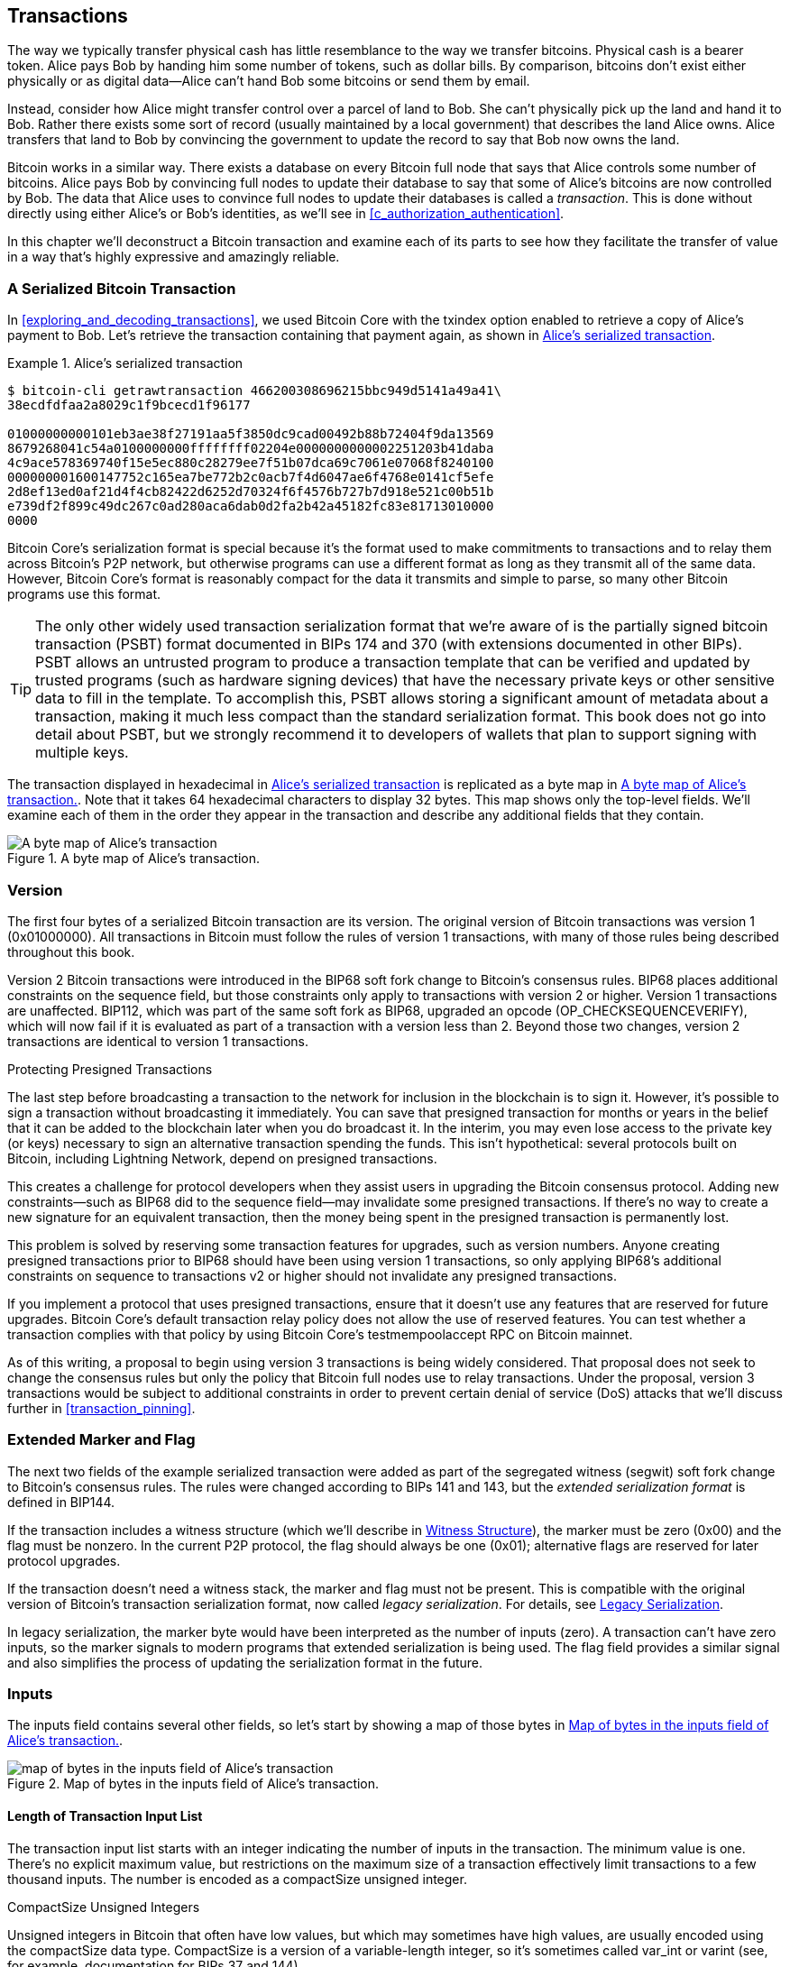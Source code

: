 [[c_transactions]]
== Transactions

The way we typically transfer physical cash has little resemblance to
the way we transfer bitcoins.  Physical cash is a bearer token.  Alice
pays Bob by handing him some number of tokens, such as dollar bills.
By comparison, bitcoins don't exist either physically or as digital
data--Alice can't hand Bob some bitcoins or send them by email.

Instead, consider how Alice might transfer control over a parcel of land
to Bob.  She can't physically pick up the land and hand it to Bob.
Rather there exists some sort of record (usually maintained by a local
government) that describes the land Alice owns.  Alice transfers that
land to Bob by convincing the government to update the record to say
that Bob now owns the land.

Bitcoin works in a similar way.  There exists a database on every
Bitcoin full node that says that Alice controls some number of
bitcoins. Alice pays Bob by convincing full nodes to update their
database to say that some of Alice's bitcoins are now controlled by Bob.
The data that Alice uses to convince full nodes to update their
databases is called a _transaction_.  This is done without directly
using either Alice's or Bob's identities, as we'll see in
<<c_authorization_authentication>>.

In this chapter we'll deconstruct a Bitcoin transaction and examine each
of its parts to see how they facilitate the transfer of value in a way
that's highly expressive and amazingly reliable.

[[tx_structure]]
=== A Serialized Bitcoin Transaction

In <<exploring_and_decoding_transactions>>, we ((("transactions", "serialized", id="transaction-serialize")))((("serialized transactions", id="serial-transactions")))((("Bitcoin Core", "serialized transactions", id="bitcoin-core-serial-transaction")))used Bitcoin Core with
the txindex option enabled to retrieve a copy of Alice's payment to Bob.
Let's retrieve the transaction containing that payment again, as shown in <<alice_tx_serialized_reprint>>.

[[alice_tx_serialized_reprint]]
.Alice's serialized transaction
====
----
$ bitcoin-cli getrawtransaction 466200308696215bbc949d5141a49a41\
38ecdfdfaa2a8029c1f9bcecd1f96177

01000000000101eb3ae38f27191aa5f3850dc9cad00492b88b72404f9da13569
8679268041c54a0100000000ffffffff02204e0000000000002251203b41daba
4c9ace578369740f15e5ec880c28279ee7f51b07dca69c7061e07068f8240100
000000001600147752c165ea7be772b2c0acb7f4d6047ae6f4768e0141cf5efe
2d8ef13ed0af21d4f4cb82422d6252d70324f6f4576b727b7d918e521c00b51b
e739df2f899c49dc267c0ad280aca6dab0d2fa2b42a45182fc83e81713010000
0000
----
====


Bitcoin Core's serialization format is special because it's the format
used to make commitments to transactions and to relay them across
Bitcoin's P2P network, but otherwise programs can use
a different format as long as they transmit all of the
same data.  However, Bitcoin Core's format is reasonably compact for the
data it transmits and simple to parse, so many other Bitcoin programs
use this format.

[TIP]
====
The only ((("partially signed bitcoin transaction (PSBT) format")))((("PSBT (partially signed bitcoin transaction) format")))other widely used transaction serialization format that
we're aware of is the partially signed bitcoin transaction (PSBT) format
documented in BIPs 174 and 370 (with extensions documented in other
BIPs).  PSBT allows an untrusted program to produce a transaction
template that can be verified and updated by trusted programs (such as
hardware signing devices) that have the necessary private keys or
other sensitive data to fill in the template.  To accomplish this, PSBT
allows storing a significant amount of metadata about a transaction,
making it much less compact than the standard serialization format.
This book does not go into detail about PSBT, but we strongly recommend
it to developers of wallets that plan to support signing
with multiple keys.
====

The transaction displayed in hexadecimal in <<alice_tx_serialized_reprint>> is
replicated as a byte map in <<alice_tx_byte_map>>.  Note that it takes
64 hexadecimal characters to display 32 bytes.  This map shows only the
top-level fields.  We'll examine each of them in the order they appear
in the transaction and describe any additional fields that they((("transactions", "serialized", startref="transaction-serialize")))((("serialized transactions", startref="serial-transactions")))((("Bitcoin Core", "serialized transactions", startref="bitcoin-core-serial-transaction"))) contain.

[[alice_tx_byte_map]]
.A byte map of Alice's transaction.
image::images/mbc3_0601.png["A byte map of Alice's transaction"]

[[version]]
=== Version

The first ((("transactions", "version of", id="transactions-version")))((("version (of transactions)", id="version-transactions")))four bytes of a serialized Bitcoin transaction are its
version.  The original version of Bitcoin transactions was version 1
(0x01000000).  All transactions in Bitcoin must follow
the rules of version 1 transactions, with many of those rules being
described throughout this book.

Version 2 Bitcoin transactions were introduced in the BIP68 soft fork
change to Bitcoin's consensus rules.  BIP68 places additional
constraints on the sequence field, but those constraints only apply to
transactions with version 2 or higher.  Version 1 transactions are
unaffected.  BIP112, which was part of the same soft fork as BIP68,
upgraded an opcode (++OP_CHECKSEQUENCEVERIFY++), which will now fail if it is
evaluated as part of a transaction with a version less than 2.  Beyond
those two changes, version 2 transactions are identical to version 1
transactions.

[role="less_space pagebreak-before"]
.Protecting Presigned Transactions
****
The last step ((("transactions", "presigned", id="transaction-presign")))((("presigned transactions", id="presign-transaction")))before broadcasting a transaction to the network for
inclusion in the blockchain is to sign it.  However, it's possible to
sign a transaction without broadcasting it immediately.  You can save
that presigned transaction for months or years in the belief that it
can be added to the blockchain later when you do broadcast it.  In the
interim, you may even lose access to the private key (or keys) necessary
to sign an alternative transaction spending the funds.  This isn't
hypothetical: several protocols built on Bitcoin, including Lightning
Network, depend on presigned [.keep-together]#transactions.#

This creates a challenge for protocol developers when they assist users
in upgrading the Bitcoin consensus protocol.  Adding new
constraints--such as BIP68 did to the sequence field--may invalidate
some presigned transactions.  If there's no way to create a new
signature for an equivalent transaction, then the money being spent in
the presigned transaction is permanently lost.

This problem is solved by reserving some transaction features for
upgrades, such as version numbers.  Anyone creating presigned
transactions prior to BIP68 should have been using version 1
transactions, so only applying BIP68's additional constraints on
sequence to transactions v2 or higher should not invalidate any
presigned [.keep-together]#transactions.#

If you implement a protocol that uses presigned transactions, ensure
that it doesn't use any features that are reserved for future upgrades.
Bitcoin Core's default transaction relay policy does not allow the use
of reserved features.  You can test whether a transaction complies with
that policy by using Bitcoin Core's +testmempoolaccept+ RPC on Bitcoin
mainnet.
****

As of this writing, a proposal to begin using version 3 transactions is
being widely considered.  That proposal does not seek to change the
consensus rules but only the policy that Bitcoin full nodes use to relay
transactions.  Under the proposal, version 3 transactions would be
subject to additional constraints in order to prevent certain denial of
service (DoS) attacks that we'll discuss((("transactions", "version of", startref="transactions-version")))((("version (of transactions)", startref="version-transactions"))) further in <<transaction_pinning>>.

=== Extended Marker and Flag

The next two fields((("transactions", "extended serialization format")))((("extended serialization format")))((("BIP144 extended serialization format"))) of the example serialized transaction were added as
part of the segregated witness (segwit) soft fork change to Bitcoin's
consensus rules.  The rules were changed according to BIPs 141 and 143,
but the _extended serialization format_ is defined in BIP144.

[role="less_space pagebreak-before"]
If the transaction includes a witness structure (which we'll describe in
<<witness_structure>>), the marker must be zero (0x00) and the flag must be
nonzero.  In the current P2P protocol, the flag should always be one
(0x01); alternative flags are reserved for later protocol upgrades.

If the transaction doesn't need a witness stack, the marker and flag must not
be present.  This is compatible with the original version of Bitcoin's
transaction serialization format, now called _legacy serialization_.
For details, see <<legacy_serialization>>.

In ((("transactions", "legacy serialization")))((("legacy serialization")))legacy serialization, the marker byte would have been interpreted as
the number of inputs (zero).  A transaction can't have zero inputs, so
the marker signals to modern programs that extended serialization is
being used.  The flag field provides a similar signal and also
simplifies the process of updating the serialization format in the
future.

[[inputs]]
=== Inputs

The((("transactions", "inputs", id="transaction-input")))((("inputs", id="input-transaction"))) inputs field contains several other fields, so let's start by showing a
map of those bytes in <<alice_tx_input_map>>.

[[alice_tx_input_map]]
.Map of bytes in the inputs field of Alice's transaction.
image::images/mbc3_0602.png["map of bytes in the inputs field of Alice's transaction"]

==== Length of Transaction Input List

The ((("transactions", "inputs", "length of list", id="transaction-input-length")))((("inputs", "length of list", id="input-transaction-length")))transaction input list starts with an integer indicating the number of inputs
in the transaction.  The minimum value is one.  There's no explicit
maximum value, but restrictions on the maximum size of a transaction
effectively limit transactions to a few thousand inputs.  The number is
encoded as a compactSize unsigned integer.

[role="less_space pagebreak-before"]
.CompactSize Unsigned Integers
****
Unsigned integers((("compactSize  unsigned integers", id="compactsize")))((("unsigned integers", id="unsigned"))) in Bitcoin that often have low values, but which may
sometimes have high values, are usually encoded using the compactSize
data type.  CompactSize is a version of a variable-length integer, so
it's sometimes called var_int or varint (see, for example, documentation
for BIPs 37 and 144).


[WARNING]
====
Several varieties of variable length integers are used
in different programs, including in different Bitcoin programs.  For
example, Bitcoin Core serializes its UTXO database using a data type it
calls +VarInts+, which is different from compactSize.  Additionally, the
nBits field in a Bitcoin block header is encoded using a custom data
type known as +Compact+, which is unrelated to compactSize.  When
talking about the variable length integers used in Bitcoin transaction
serialization and other parts of the Bitcoin P2P protocol, we will
always use the full name compactSize.
====

For numbers from 0 to 252, compactSize unsigned integers are identical
to the C-language data type +uint8_t+, which is probably the native
encoding familiar to any programmer.  For other numbers up to
0xffffffffffffffff, a byte is prefixed to the number to indicate its
length—but otherwise the numbers look like regular C-language encoded
unsigned integers:

++++
<table>
<thead>
<tr>
<th>Value</th>
<th>Bytes used</th>
<th>Format</th>
</tr>
</thead>
<tbody>
<tr>
<td><p>≥ <code>0</code> &amp;&amp; ≤ <code>252</code> (<code>0xfc</code>)</p></td>
<td><p><code>1</code></p></td>
<td><p><code>uint8_t</code></p></td>
</tr>
<tr>
<td><p>≥ <code>253</code> &amp;&amp; ≤ <code>0xffff</code></p></td>
<td><p>3</p></td>
<td><p><code>0xfd</code> followed by the number as <code>uint16_t</code></p></td>
</tr>
<tr>
<td><p>≥ <code>0x10000</code> &amp;&amp; ≤ <code>0xffffffff</code></p></td>
<td><p><code>5</code></p></td>
<td><p><code>0xfe</code> followed by the number as <code>uint32_t</code></p></td>
</tr>
<tr>
<td><p>≥ <code>0x100000000</code> &amp;&amp; ≤ <code>0xffffffffffffffff</code></p></td>
<td><p><code>9</code></p></td>
<td><p><code>0xff</code> followed by the number as <code>uint64_t</code></p></td>
</tr>
</tbody>
</table>
++++
****

Each input in a transaction must contain three fields: an _outpoint_ field, a length-prefixed _input script_ field, and a _sequence_

We'll look at each of those fields in the following sections.  Some
inputs also include a witness stack, but this is serialized at the end of a
transaction so we'll ((("transactions", "inputs", "length of list", startref="transaction-input-length")))((("inputs", "length of list", startref="input-transaction-length")))examine it later.


[[outpoints]]
==== Outpoint

A Bitcoin ((("transactions", "inputs", "outpoint field", id="transaction-input-outpoint")))((("inputs", "outpoint field", id="input-transaction-outpoint")))((("outpoint field (transaction inputs)", id="outpoint")))transaction is a request for full nodes to update their
database of coin ownership information.  For Alice to transfer control
of some of her bitcoins to Bob, she first needs to tell full nodes how
to find the previous transfer where she received those bitcoins.  Since
control over bitcoins is assigned in transaction outputs, Alice _points_
to the previous _output_ using an _outpoint_ field.  Each input must
contain a single outpoint.

The outpoint contains a 32-byte txid for the
transaction where Alice received the bitcoins she now wants to spend.
This txid is in Bitcoin's internal byte order for hashes; see
<<internal_and_display_order>>.

Because transactions may contain multiple outputs, Alice also needs to
identify which particular output from that transaction to use, ((("output indexes")))called
its _output index_.  Output indexes are 4-byte unsigned
integers starting from zero.

When a full node encounters an outpoint, it uses that information to try
to find the referenced output.  Full nodes are only required to look at earlier
transactions in the blockchain.  For example, Alice's transaction is
included in block 774,958.  A full node verifying her transaction
only looks for the previous output referenced by her outpoint in that
block and previous blocks, not any later blocks.  Within block 774,958,
they will only look at transactions placed in the block prior to Alice's
transaction, as determined by the order of leaves in the block's merkle
tree (see <<merkle_trees>>).

Upon finding the previous output, the full node obtains several critical
pieces of information from it:

- The amount of bitcoins assigned to that previous output.  All of those
  bitcoins will be transferred in this transaction.  In the example
  transaction, the value of the previous output was 100,000 satoshis.

- The authorization conditions for that previous output.  These are the
  conditions that must be fulfilled in order to spend the bitcoins
  assigned to that previous output.

- For confirmed transactions, the height of the block that confirmed it
  and the median time past (MTP) for that block.  This is required for
  relative timelocks (described in <<relative_timelocks>>) and outputs
  of coinbase transactions (described in <<coinbase_transactions>>).

- Proof that the previous output exists in the blockchain (or as a known
  unconfirmed transaction) and that no other transaction has spent it.
  One of Bitcoin's consensus rules forbids any output from being spent
  more than once within a valid blockchain.  This is the((("double spending")))((("conflicting transactions"))) rule against
  _double spending_: Alice can't use the same previous output to pay
  both Bob and Carol in separate transactions.  Two transactions that each try to spend the
  same previous output are called _conflicting transactions_ because
  only one of them can be included in a valid blockchain.

Different approaches to tracking previous outputs have been tried by
different full node implementations at various times.  Bitcoin Core
currently uses the solution believed to be most effective at retaining
all necessary information while minimizing disk space: it keeps a
database that stores every UTXO and
essential metadata about it (like its confirmation block height).  Each
time a new block of transactions arrives, all of the outputs they spend
are removed from the UTXO database and all of the outputs they create
are added to the((("transactions", "inputs", "outpoint field", startref="transaction-input-outpoint")))((("inputs", "outpoint field", startref="input-transaction-outpoint")))((("outpoint field (transaction inputs)", startref="outpoint"))) database.

[[internal_and_display_order]]
.Internal and Display Byte Orders
****
Bitcoin uses ((("hash functions", "digests")))((("digests")))((("internal byte order")))((("display byte order")))the output of hash functions, called _digests_, in various
ways.  Digests provide unique identifiers for blocks and transactions;
they're used in commitments for addresses, blocks, transactions,
signatures, and more; and digests are iterated upon in Bitcoin's
proof-of-work function. In some cases, hash digests are displayed to
users in one byte order but are used internally in a different byte
order, creating confusion.  For example, consider the previous output
txid from the outpoint in our example transaction:

----
eb3ae38f27191aa5f3850dc9cad00492b88b72404f9da135698679268041c54a
----

If we try using that txid to retrieve that transaction using
Bitcoin Core, we get an error and must reverse its byte order:

----
$ bitcoin-cli getrawtransaction \
  eb3ae38f27191aa5f3850dc9cad00492b88b72404f9da135698679268041c54a
error code: -5
error message:
No such mempool or blockchain transaction. 
Use gettransaction for wallet transactions.

$ echo eb3ae38f27191aa5f3850dc9cad00492b88b72404f9da135698679268041c54a \
  | fold -w2 | tac | tr -d "\n"
4ac541802679866935a19d4f40728bb89204d0cac90d85f3a51a19278fe33aeb

$ bitcoin-cli getrawtransaction \
  4ac541802679866935a19d4f40728bb89204d0cac90d85f3a51a19278fe33aeb
02000000000101c25ae90c9f3d40cc1fc509ecfd54b06e35450702...
----

This odd behavior is probably an unintentional consequence of a
https://oreil.ly/01JH2[design
decision in early Bitcoin software].  As a practical matter, it means
developers of Bitcoin software need to remember to reverse the order of
bytes in transaction and block identifiers they show to users.

In this book, we use the term _internal byte order_ for the data that
appears within transactions and blocks.  We use _display byte order_ for
the form displayed to users.  Another set of common terms is
_little-endian byte order_ for the internal version and _big-endian byte
order_ for the display version.
****

==== Input Script

The ((("transactions", "inputs", "input script")))((("inputs", "input script")))((("input scripts")))input script field is a remnant of the legacy transaction format.  Our
example transaction input spends a native segwit output that doesn't
require any data in the input script, so the length prefix for the
input script is set to zero (0x00).

For an example of a length-prefixed input script that spends a legacy
output, we use one from an arbitrary transaction in the most recent
block as of this writing:

----
6b483045022100a6cc4e8cd0847951a71fad3bc9b14f24d44ba59d19094e0a8c
fa2580bb664b020220366060ea8203d766722ed0a02d1599b99d3c95b97dab8e
41d3e4d3fe33a5706201210369e03e2c91f0badec46c9c903d9e9edae67c167b
9ef9b550356ee791c9a40896
----

The length prefix is a compactSize unsigned integer indicating the
length of the serialized input script field.  In this case, it's a single
byte (0x6b) indicating the input script is 107 bytes.  We'll cover parsing
and using scripts in detail in <<c_authorization_authentication>>.

[[sequence]]
==== Sequence

The ((("transactions", "inputs", "sequence field", id="transaction-input-sequence")))((("inputs", "sequence field", id="input-transaction-sequence")))((("sequence field (transaction inputs)", id="sequence-field")))final four bytes of an input are its _sequence_ number.
The use and meaning of this field has changed over time.

[[original_tx_replacement]]
===== Original sequence-based transaction replacement

The ((("sequence-based transaction replacement", id="sequence-replace")))sequence field was originally intended to allow creation of
multiple versions of the same transaction, with later versions replacing
earlier versions as candidates for confirmation.  The sequence number
tracked the version of the transaction.

For example, imagine Alice and Bob want to bet on a game of cards.  They
start by each signing a transaction that deposits some money into an
output with a script that requires signatures from both of them to ((("multisignature scripts")))((("setup transactions")))spend, a
_multisignature_ script (_multisig_ for short).  This is called the
_setup transaction_.  They then create a transaction that spends that
output:

- The first version of the transaction, with nSequence 0 (0x00000000),
  pays Alice and Bob back the money they initially deposited.  This is
  called a _refund transaction_.  Neither of them broadcasts the refund
  transaction at this time.  They only need it if there's a problem.

- Alice wins the first round of the card game, so the second version of
  the transaction, with sequence 1, increases the amount of money paid
  to Alice and decreases Bob's share.  They both sign the updated
  transaction.  Again, they don't need to broadcast this version of the
  transaction unless there's a problem.

- Bob wins the second round, so the sequence is incremented to 2,
  Alice's share is decreased, and Bob's share is increased.  They again
  sign but don't broadcast.

- After many more rounds where the sequence is incremented, the
  funds redistributed, and the resulting transaction is signed but not
  broadcast, they decide to finalize the transaction.  Creating a
  transaction with the final balance of funds, they set sequence to its
  maximum value (0xffffffff), finalizing the transaction.  They broadcast
  this version of the transaction, it's relayed across the network, and
  eventually confirmed by miners.

We can see the replacement rules for sequence at work if we consider
alternative scenarios:

- Imagine that Alice broadcasts the final transaction, with a sequence of
  0xffffffff, and then Bob broadcasts one of the earlier transactions
  where his balance was higher.  Because Bob's version of the
  transaction has a lower sequence number, full nodes using the original
  Bitcoin code won't relay it to miners, and miners who also used the
  original code won't mine it.

- In another scenario, imagine that Bob broadcasts an earlier version of
  the transaction a few seconds before Alice broadcasts the final
  version.  Nodes will relay Bob's version and miners will attempt to
  mine it, but when Alice's version with its higher sequence number
  arrives, nodes will also relay it and miners using the original
  Bitcoin code will try to mine it instead of Bob's version.  Unless Bob
  got lucky and a block was discovered before Alice's version arrived,
  it's Alice's version of the transaction that will get confirmed.

This type of protocol is what we now ((("payment channels")))call a _payment channel_.
Bitcoin's creator, in an email attributed to him, called((("high-frequency transactions"))) these
_high-frequency transactions_ and described a number of features added to
the protocol to support them.  We'll learn about several of those other
features later and also discover how modern versions of payment channels
are increasingly being used in Bitcoin today.

There were a few problems with purely sequence-based payment channels.
The first was that the rules for replacing a lower-sequence transaction
with a higher-sequence transaction were only a matter of software
policy.  There was no direct incentive for miners to prefer one version
of the transaction over any other.  The second problem was that the
first person to send their transaction might get lucky and have it
confirmed even if it wasn't the highest-sequence transaction.  A
security protocol that fails a few percent of the time due to bad luck
isn't a very effective protocol.

The third problem was that it was possible to replace one version of a
transaction with a different version an unlimited number of
times.  Each replacement would consume the bandwidth of all the relaying full nodes
on the network.  For example, as of this writing, there are about 50,000
relaying full nodes; an attacker creating 1,000 replacement transactions
per minute at 200 bytes each would use about 20 KB of their
personal bandwidth but about 10 GB of full node network bandwidth
every minute.  Except for the cost of their 20 KB/minute bandwidth and
the occasional fee when a transaction got confirmed, the attacker wouldn't
need to pay any costs for the enormous burden they placed on full node
operators.

To eliminate the risk of this attack, the original type of
sequence-based transaction replacement was disabled in an early version
of the Bitcoin software.  For several years, Bitcoin full nodes would
not allow an unconfirmed transaction containing a particular input (as
indicated by its outpoint) to be replaced by a different transaction
containing the same input.  However, that situation didn't ((("sequence-based transaction replacement", startref="sequence-replace")))last forever.

[[sequence-bip125]]
===== Opt-in transaction replacement signaling

After the((("opt-in transaction replacement")))((("replace by fee (RBF)")))((("transaction fees", "opt-in transaction replacement"))) original sequence-based transaction replacement was disabled
due to the potential for abuse, a solution was proposed: programming
Bitcoin Core and other relaying full node software to allow a
transaction that paid a higher transaction fee rate to replace a
conflicting transaction that paid a lower fee rate.  This is called
_replace by fee_, or _RBF_ for short.  Some users and businesses
objected to adding support for transaction replacement back into Bitcoin
Core, so a compromise was reached that once again used the sequence
field in support of replacement.

As documented in BIP125, an unconfirmed transaction with any input that
has a sequence set to a value below 0xfffffffe (i.e., at least 2 below
the maximum value) signals to the network that its signer wants it to be
replaceable by a conflicting transaction paying a higher fee rate.
Bitcoin Core allowed those unconfirmed transactions to be replaced and
continued to disallow other transactions from being replaced.  This
allowed users and businesses that objected to replacement to simply
ignore unconfirmed transactions containing the BIP125 signal until they
became confirmed.

There's more to modern transaction replacement policies than fee rates
and sequence signals, which we'll see in <<rbf>>.

[[relative_timelocks]]
===== Sequence as a consensus-enforced relative timelock

In <<version>>, we learned ((("relative timelocks", id="relative-timelock")))that the BIP68 soft fork added
a new constraint to transactions with version numbers 2 or higher.  That
constraint applies to the sequence field.

Transaction inputs with sequence values less than 2^31^ are
interpreted as having a relative timelock. Such a transaction may only
be included in the blockchain once the previous output (referenced by the
outpoint) has aged by the relative timelock amount. For example, a
transaction with one input with a relative timelock of 30 blocks can
only be confirmed in a block with at least 29 blocks between it and the
block containing the output being spent on the same blockchain.
Since sequence is a per-input field, a transaction may contain any
number of timelocked inputs, all of which must have sufficiently aged
for the transaction to be valid. A disable flag allows a transaction to
include both inputs with a relative timelock (sequence < 2^31^) and
inputs without a relative timelock (sequence ≥ 2^31^).

The sequence value is specified in either blocks or seconds.
A type-flag
is used to differentiate between values counting blocks and values
counting time in seconds. The type-flag is set in the 23rd
least-significant bit (i.e., value 1<<22). If the type-flag is set, then
the sequence value is interpreted as a multiple of 512 seconds. If
the type-flag is not set, the sequence value is interpreted as a
number of blocks.


When interpreting sequence as a relative timelock, only the 16 least
significant bits are considered. Once the flags (bits 32 and 23) are
evaluated, the sequence value is usually "masked" with a 16-bit mask
(e.g., +sequence+ & 0x0000FFFF).  The multiple of 512 seconds is
roughly equal to the average amount of time between blocks, so the
maximum relative timelock in both blocks and seconds from 16 bits
(2^16^) is a bit more than one year.

<<bip_68_def_of_nseq>> shows the binary layout of the sequence value,
as defined by BIP68.

[[bip_68_def_of_nseq]]
.BIP68 definition of sequence encoding (Source: BIP68).
image::images/mbc3_0603.png["BIP68 definition of sequence encoding"]

Note that any transaction that sets a relative timelock using sequence
also sends the signal for opt-in replace by fee ((("transactions", "inputs", startref="transaction-input")))((("inputs", startref="input-transaction")))((("transactions", "inputs", "sequence field", startref="transaction-input-sequence")))((("inputs", "sequence field", startref="input-transaction-sequence")))((("sequence field (transaction inputs)", startref="sequence-field")))as described in
<<sequence-bip125>>.

=== Outputs

The ((("transactions", "outputs", id="transaction-output")))((("outputs", id="output-transaction")))outputs field of a transaction contains several fields related to
specific outputs.  Just as we did with the inputs field, we'll start by
looking at the specific bytes of the outputs field from the example
transaction where Alice pays Bob, displayed as
a map of those bytes in <<output-byte-map>>.

[[output-byte-map]]
.A byte map of the outputs field from Alice's transaction.
image::images/mbc3_0604.png["A byte map of the outputs field from Alice's transaction"]

==== Outputs Count

Identical((("transactions", "outputs", "count")))((("outputs", "count"))) to the start of the inputs section of a transaction, the outputs
field begins with a count indicating the number of outputs in this
transaction.  It's a compactSize integer and must be greater than zero.

The example transaction has two outputs.

==== Amount

The first((("transactions", "outputs", "amount field", id="transaction-output-amount")))((("outputs", "amount field", id="output-transaction-amount")))((("amount field (transaction outputs)", id="amount-field"))) field of a specific output is its _amount_, also called
"value" in Bitcoin Core.  This is an 8-byte signed integer indicating
the number of satoshis to transfer.  A satoshi is the smallest unit of
bitcoin that can be represented in an onchain Bitcoin transaction.
There are 100 million satoshis in a bitcoin.

Bitcoin's consensus rules allow an output to have a value as small as
zero and as large as 21 million bitcoins (2.1 quadrillion satoshis).

//TODO:describe early integer overflow problem

[[uneconomical_outputs]]
===== Uneconomical outputs and disallowed dust

Despite not ((("uneconomical outputs", id="uneconomical")))((("dust policies", id="dust")))having any value, a zero-value output can be spent under
the same rules as any other output.  However, spending an output (using
it as the input in a transaction) increases the size of a transaction,
which increases the amount of fee that needs to be paid.  If the value
of the output is less than the cost of the additional fee, then it doesn't
make economic sense to spend the output.  Such outputs are known as
_uneconomical outputs_.

A zero-value output is always an uneconomical output; it wouldn't
contribute any value to a transaction spending it even if the
transaction's fee rate was zero.  However, many other outputs with low
values can be uneconomical as well, even unintentionally.  For example,
at a typical fee rate on the network today, an output might add more
value to a transaction than it costs to spend--but tomorrow, fee rates
might rise and make the output uneconomical.

The need for full nodes to keep track of all UTXOs, as described in <<outpoints>>, means that every UTXO makes it
slightly harder to run a full node.  For UTXOs containing significant
value, there's an incentive to eventually spend them, so they aren't a
problem.  But there's no incentive for the person controlling an
uneconomical UTXO to ever spend it, potentially making it a perpetual
burden on operators of full nodes.  Because Bitcoin's decentralization
depends on many people being willing to run full nodes, several full
node implementations such as Bitcoin Core discourage the creation of
uneconomical outputs using policies that affect the relay and mining of
unconfirmed transactions.

The policies against relaying or mining transactions creating new
uneconomical outputs are called _dust_ policies, based on a metaphorical
comparison between outputs with very small values and particles with
very small size.  Bitcoin Core's dust policy is complicated and contains
several arbitrary numbers, so many programs we're aware of simply
assume outputs with less than 546 satoshis are dust and will not be
relayed or mined by default.  There are occasionally proposals to lower
dust limits, and counterproposals to raise them, so we encourage
developers using presigned transactions or multiparty protocols to
check whether the policy has changed since publication of this book.

[TIP]
====
Since Bitcoin's inception, every full node has needed to keep a copy of
every UTXO, but that might not always be
the case.  Several developers have been working on((("Utreexo"))) Utreexo, a project
that allows full nodes to store a commitment to the set of UTXOs rather
than the data itself.  A minimal commitment might be only a kilobyte or
two in size--compare that to the over five gigabytes Bitcoin Core stores
as of this writing.

However, Utreexo will still require some nodes to store all UTXO data,
especially nodes serving miners and other operations that need to
quickly validate new blocks.  That means uneconomical outputs can still
be a problem for full nodes even in a possible future where most nodes
use Utreexo.
====

Bitcoin Core's policy rules about dust do have one exception: output
scripts starting with +OP_RETURN+, called _data carrier outputs_,
can have a value of zero.  The +OP_RETURN+ opcode causes the script to
immediately fail no matter what comes after it, so these outputs can
never be spent.  That means full nodes don't need to keep track of them,
a feature Bitcoin Core takes advantage of to allow users to store small
amounts of arbitrary data in the blockchain without increasing the size
of its UTXO database.  Since the outputs are unspendable, they aren't
uneconomical--any satoshis assigned to them become
permanently unspendable--so allowing the amount to be zero ensures
satoshis aren't being ((("transactions", "outputs", "amount field", startref="transaction-output-amount")))((("outputs", "amount field", startref="output-transaction-amount")))((("amount field (transaction outputs)", startref="amount-field")))((("uneconomical outputs", startref="uneconomical")))((("dust policies", startref="dust")))destroyed.

==== Output Scripts

The ((("transactions", "outputs", "output scripts", id="transaction-output-script")))((("outputs", "output scripts", id="output-transaction-script")))((("output scripts", id="output-script2")))output amount is followed by a compactSize integer indicating the
length of the _output script_, the script that contains the
conditions that will need to be fulfilled in order to spend the
bitcoins.  According to Bitcoin's
consensus rules, the minimum size of an output script is zero.

The consensus maximum allowed size of an output script varies depending on
when it's being checked.  There's no explicit limit on the size of an
output script in the output of a transaction, but a later transaction can
only spend a previous output with a script of 10,000 bytes or
smaller.  Implicitly, an output script can be almost as large as the
transaction containing it, and a transaction can be almost as large as
the block containing it.

[[anyone-can-spend]]
[TIP]
====
An output script with zero length can be spent by an input script containing
++OP_TRUE++.  Anyone can create that input script, which means anyone
can spend an empty output script.  There are an essentially unlimited
number of scripts that anyone can spend, and they are known to Bitcoin
protocol developers as _anyone can spends_.  Upgrades to Bitcoin's
script language often take an existing anyone-can-spend script and add
new constraints to it, making it only spendable under the new
conditions.  Application developers should never need to use an
anyone-can-spend script, but if you do, we highly recommend that you
loudly announce your plans to Bitcoin users and developers so that
future upgrades don't accidentally interfere with your system.
====

Bitcoin Core's policy for relaying and mining transactions effectively
limits output scripts to just a few templates, ((("standard transaction outputs")))called _standard
transaction outputs_.  This was originally implemented after the
discovery of several early bugs in Bitcoin related to the Script
language and is retained in modern Bitcoin Core to support
anyone-can-spend upgrades and to encourage the best practice of placing
script conditions in P2SH redeem scripts, segwit v0 witness scripts, and
segwit v1 (taproot) leaf scripts.

We'll look at each of the current standard transaction templates and
learn how to ((("transactions", "outputs", startref="transaction-output")))((("outputs", startref="output-transaction")))((("transactions", "outputs", "output scripts", startref="transaction-output-script")))((("outputs", "output scripts", startref="output-transaction-script")))((("output scripts", startref="output-script2")))parse scripts in <<c_authorization_authentication>>.

[[witness_structure]]
=== Witness Structure

In court,((("transactions", "witnesses", id="transaction-witness")))((("witnesses", id="witness"))) a witness is someone who testifies that they saw something
important happen.  Human witnesses aren't always reliable, so courts
have various processes for interrogating witnesses to (ideally) only
accept evidence from those who are reliable.

Imagine what a witness would look like for a math problem.  For example,
if the important problem was _x + 2 == 4_ and someone claimed they
witnessed the solution, what would we ask them?  We'd want a
mathematical proof that showed a value that could be summed with two to
equal four.  We could even omit the need for a person and just use the
proposed value for _x_ as our witness.  If we were told that the witness
was _two_, then we could fill in the equation, check that it was correct, and
decide that the important problem had been solved.

When spending bitcoins, the important problem we want to solve is
determining whether the spend was authorized by the person or people who
control those bitcoins.  The thousands of full nodes that enforce
Bitcoin's consensus rules can't interrogate human witnesses, but they can
accept _witnesses_ that consist entirely of data for solving math
problems.  For example, a witness of _2_ will allow spending bitcoins
protected by the following script:

----
2 OP_ADD 4 OP_EQUAL
----

Obviously, allowing your bitcoins to be spent by anyone who can solve a
simple equation wouldn't be secure.  As we'll see in <<c_signatures>>, an
unforgeable digital signature scheme uses an equation that can only be
solved by someone in possession of certain data they're able to
keep secret.  They're able to reference that secret data using a public
identifier.  That public identifier is ((("public keys")))((("digital signatures")))((("signatures", see="digital signatures")))called a _public key_ and a
solution to the equation is called a _signature_.

The following script contains a public key and an opcode that requires
a corresponding signature commit to the data in the spending transaction.  Like
the number _2_ in our simple example, the signature is our witness:

----
<public key> OP_CHECKSIG
----

Witnesses, the values used to solve the math problems that protect
bitcoins, need to be included in the transactions where they're used in
order for full nodes to verify them.  In the legacy transaction format
used for all early Bitcoin transactions, signatures and other data are
placed in the input script field.  However, when developers started to
implement contract protocols on Bitcoin, such as we saw in
<<original_tx_replacement>>, they discovered several significant
problems with placing witnesses in the input script field.

==== Circular Dependencies

Many ((("transactions", "witnesses", "circular dependencies", id="transaction-witness-circular")))((("witnesses", "circular dependencies", id="witness-circular")))((("circular dependencies", id="circular")))contract protocols for Bitcoin involve a series of transactions
that are signed out of order.  For example, Alice and Bob want to
deposit funds into a script that can only be spent with signatures from
both of them, but they each also want to get their money back if the
other person becomes unresponsive.  A simple solution is to sign
transactions out of order:

- Tx~0~ pays money from Alice and money from Bob into an output with a
  script that requires signatures from both Alice and Bob to spend.

- Tx~1~ spends the previous output to two outputs, one refunding Alice
  her money and one refunding Bob his money (minus a small amount for
  transaction fees).

- If Alice and Bob sign Tx~1~ before they sign Tx~0~, then they're both
  guaranteed to be able to get a refund at any time.  The protocol
  doesn't require either of them to trust the other, making ((("trustless protocols")))it a _trustless
  protocol_.

A problem with this construction in the legacy transaction format is
that every field, including the input script field that contains
signatures, is used to derive a transaction's identifier (txid).  The
txid for Tx~0~ is part of the input's outpoint in Tx~1~.  That means
there's no way for Alice and Bob to construct Tx~1~ until both
signatures for Tx~0~ are known--but if they know the signatures for
Tx~0~, one of them can broadcast that transaction before signing the
refund transaction, eliminating the guarantee of a refund.  This is a
_circular dependency_.

==== Third-Party Transaction Malleability

A more ((("transactions", "witnesses", "third-party transaction malleability", id="transaction-witness-third-party")))((("witnesses", "third-party transaction malleability", id="witness-circular-third-party")))((("third-party transaction malleability", id="third-party")))complex series of transactions can sometimes eliminate a circular
dependency, but many protocols will then encounter a new concern: it's
often possible to solve the same script in different ways.  For example,
consider our simple script from <<witness_structure>>:

----
2 OP_ADD 4 OP_EQUAL
----

We can make this script pass by providing the value _2_ in an input script,
but there are several ways to put that value on the stack in Bitcoin.
Here are just a few:

----
OP_2
OP_PUSH1 0x02
OP_PUSH2 0x0002
OP_PUSH3 0x000002
...
OP_PUSHDATA1 0x0102
OP_PUSHDATA1 0x020002
...
OP_PUSHDATA2 0x000102
OP_PUSHDATA2 0x00020002
...
OP_PUSHDATA4 0x0000000102
OP_PUSHDATA4 0x000000020002
...
----

Each alternative encoding of the number _2_ in an input script will produce
a slightly different transaction with a completely different txid.  Each
different version of the transaction spends the same inputs (outpoints)
as every other version of the transaction, making them all _conflict_
with each other.  Only one version of a set of conflicting transactions
can be contained within a valid blockchain.

Imagine Alice creates one version of the transaction with +OP_2+ in the
input script and an output that pays Bob.  Bob then immediately spends that
output to Carol.  Anyone on the network can replace +OP_2+ with
+OP_PUSH1 0x02+, creating a conflict with Alice's original version.  If
that conflicting transaction is confirmed, then there's no way to
include Alice's original version in the same blockchain, which means
there's no way for Bob's transaction to spend its output.
Bob's payment to Carol has been made invalid even though neither Alice,
Bob, nor Carol did anything wrong.  Someone not involved in the
transaction (a third party) was able to change (mutate) Alice's
transaction, a problem called _unwanted third-party transaction
malleability_.

[TIP]
====
There are cases when people want their transactions to be malleable and
Bitcoin provides several features to support that, most notably the
signature hashes (sighash) we'll learn about in <<sighash_types>>.  For
example, Alice can use a sighash to allow Bob to help her pay some
transaction fees.  This mutates Alice's transaction but only in a way
that Alice wants.  For that reason, we will occasionally prefix the
word _unwanted_ to the term _transaction malleability_.  Even when we
and other Bitcoin technical writers use the shorter term, we're almost
certainly talking about the unwanted variant of((("transactions", "witnesses", "third-party transaction malleability", startref="transaction-witness-third-party")))((("witnesses", "third-party transaction malleability", startref="witness-circular-third-party")))((("third-party transaction malleability", startref="third-party"))) malleability.
====

==== Second-Party Transaction Malleability

When the ((("transactions", "witnesses", "second-party transaction malleability", id="transaction-witness-second-party")))((("witnesses", "second-party transaction malleability", id="witness-circular-second-party")))((("second-party transaction malleability", id="second-party")))legacy transaction format was the only transaction format,
developers worked on proposals to minimize third-party malleability,
such as BIP62.  However, even if they were able to entirely eliminate
third-party malleability, users of contract protocols faced another problem:
if they required a signature from someone else involved in the protocol,
that person could generate alternative signatures and change the txid.

For example, Alice and Bob have deposited their money into a script
requiring a signature from both of them to spend.  They've also created
a refund transaction that allows each of them to get their money back at
any time.  Alice decides she wants to spend just some of the
money, so she cooperates with Bob to create a chain of transactions:

- Tx~0~ includes signatures from both Alice and Bob, spending its
  bitcoins to two outputs.  The first output spends some of Alice's
  money; the second output returns the remainder of the bitcoins back to
  the script requiring Alice and [.keep-together]#Bob's signatures.#  Before signing this
  transaction, they create a new refund transaction, Tx~1~.

- Tx~1~ spends the second output of Tx~0~ to two new outputs, one to
  Alice for her share of the joint funds, and one to Bob for his share.
  Alice and Bob both sign this transaction before they sign Tx~0~.

There's no circular dependency here and, if we ignore third-party
transaction malleability, this looks like it should provide us with a
trustless protocol.  However, it's a property of Bitcoin signatures that
the signer has to choose a large random number when creating their
signature.  Choosing a different random number will produce a different
signature even if everything being signed stays the same.  It's sort of
like how, if you provide a handwritten signature for two copies of the
same contract, each of those physical signatures will look slightly
different.

This mutability of signatures means that, if Alice tries to broadcast
Tx~0~ (which contains Bob's signature), Bob can generate an alternative
signature to create a conflicting transaction with a different txid.  If
Bob's alternative version of Tx~0~ gets confirmed, then Alice can't use
the presigned version of Tx~1~ to claim her refund.  This type of
mutation ((("transactions", "witnesses", "second-party transaction malleability", startref="transaction-witness-second-party")))((("witnesses", "second-party transaction malleability", startref="witness-circular-second-party")))((("second-party transaction malleability", startref="second-party")))is called _unwanted second-party transaction malleability_.

[[segwit]]
==== Segregated Witness

As ((("transactions", "witnesses", "segregated witness", id="transaction-witness-segwit")))((("witnesses", "segregated witness", id="witness-segwit")))((("segregated witness (segwit)", id="segregated-witness-segwit")))early as https://oreil.ly/---bp[2011],
protocol developers knew how to solve the problems of circular
dependence, third-party malleability, and second-party malleability.  The
idea was to avoid including the input script in the calculation that
produces a transaction's txid.  Recall that an abstract name for the data
held by an input script is a _witness_.  The idea of separating the rest of
the data in a transaction from its witness for the purpose of generating
a txid is called _segregated witness_ (segwit).

The obvious method for implementing segwit requires a
change to Bitcoin's consensus rules that would not be compatible with
older full nodes, also ((("hard forks")))((("forks", "hard forks")))called
a _hard fork_.  Hard forks come with a lot of challenges, as we'll
discuss further in <<hard_forks>>.

An alternative approach to segwit was described in late 2015.  This
would use a backward-compatible change to the consensus rules, ((("soft forks")))((("forks", "soft forks")))called a
_soft fork_.  Backward compatible means that full nodes implementing
the change must not accept any blocks that full nodes without the change
would consider invalid.  As long as they obey that rule, newer full
nodes can reject blocks that older full nodes would accept, giving them
the ability to enforce new consensus rules (but only if the newer full
nodes represent the economic consensus among Bitcoin users--we'll
explore the details of upgrading Bitcoin's consensus rules in
<<mining>>).

The soft fork segwit approach is based on anyone-can-spend
output scripts.  A script that starts with any of the numbers 0 to 16
and followed by 2 to 40 bytes of data is defined as a segwit
output script template.  The number indicates its version (e.g., 0 is
segwit version 0, or _segwit v0_).  The data is called a _witness
program_.  It's also possible to wrap the segwit template in a P2SH
commitment, but we won't deal with that in this chapter.

From the perspective of old nodes, these output script templates can be
spent with an empty input script.  From the perspective of a new node that
is aware of the new segwit rules, any payment to a segwit output script
template must only be spent with an empty input script.  Notice the
difference here: old nodes _allow_ an empty input script; new nodes
_require_ an empty input script.

An empty input script keeps witnesses from affecting the txid, eliminating
circular dependencies, third-party transaction malleability, and
second-party transaction malleability.  But, with no ability to put
data in an input script, users of segwit output script templates need a
new field.  That field is called the _witness structure_.

The introduction of witness programs and the witness structure complicates Bitcoin,
but it follows an existing trend of increasing abstraction.  Recall from
<<ch04_keys_addresses>> that the original Bitcoin whitepaper describes a system
where bitcoins were received to public keys (pubkeys) and spent with
signatures (sigs).  The public key defined who was _authorized_ to spend
the bitcoins (whoever controlled the corresponding private key) and the
signature provided _authentication_ that the spending transaction came
from someone who controlled the private key.  To make that system more
flexible, the initial release of Bitcoin introduced scripts that allow
bitcoins to be received to output scripts and spent with input scripts.
Later experience with contract protocols inspired allowing bitcoins to
be received to witness programs and spent with the witness structure. The terms and fields used in different versions of Bitcoin((("transactions", "witnesses", "segregated witness", startref="transaction-witness-segwit")))((("witnesses", "segregated witness", startref="witness-segwit")))((("segregated witness (segwit)", startref="segregated-witness-segwit"))) are shown in <<terms_used_authorization_authentication>>.

++++
<table id="terms_used_authorization_authentication">
<caption>Terms used for authorization and authentication data in different parts of Bitcoin</caption>
<thead>
<tr>
<th/>
<th><p>Authorization</p></th>
<th class="right"><p>Authentication</p></th>
</tr></thead>
<tbody>
<tr>
<td class="fakeheader"><p><strong>Whitepaper</strong></p></td>
<td><p>Public key</p></td>
<td class="right"><p>Signature</p></td>
</tr>
<tr>
<td  class="fakeheader"><p><strong>Original (Legacy)</strong></p></td>
<td><p>Output script</p></td>
<td class="right"><p>Input script</p></td>
</tr>
<tr>
<td  class="fakeheader"><p><strong>Segwit</strong></p></td>
<td><p>Witness program</p></td>
<td class="right"><p>Witness structure</p></td>
</tr>
</tbody>
</table>
++++

==== Witness Structure Serialization

Similar to((("transactions", "witnesses", "count", id="transaction-witness-count")))((("witnesses", "count", id="witness-count"))) the inputs and outputs fields, the witness structure contains
other fields, so we'll start with a map of those bytes from
Alice's transaction in <<alice_tx_witness_map>>.

[[alice_tx_witness_map]]
.A byte map of the witness structure from Alice's transaction.
image::images/mbc3_0605.png["A byte map of the witness from Alice's transaction"]

Unlike the inputs and outputs fields, the overall witness structure doesn't
start with any indication of the total number of witness stacks it contains.
Instead, this is implied by the inputs field--there's one witness
stack for every input in a transaction.

The witness structure for a particular input does start with a count of the
number of elements they contain.  Those elements are ((("witness items")))called _witness
items_.  We'll explore them in detail in
<<c_authorization_authentication>>, but for now we need to know that
each witness item is prefixed by a compactSize integer indicating its
size.

Legacy inputs don't contain any witness items, so their witness stack
consists entirely of a count of zero (0x00).

Alice's transaction contains one input and one ((("transactions", "witnesses", startref="transaction-witness")))((("witnesses", startref="witness")))((("transactions", "witnesses", "count", startref="transaction-witness-count")))((("witnesses", "count", startref="witness-count")))witness item.

[[lock_time]]
=== Lock Time

The ((("transactions", "lock time")))((("lock time")))final field in a serialized transaction is its lock time.  This
field was part of Bitcoin's original serialization format, but it was
initially only enforced by Bitcoin's policy for choosing which
transactions to mine.  Bitcoin's earliest known soft fork added a rule
that, starting at block height 31,000, forbid the inclusion of a
transaction in a block unless it satisfies one of the following rules:

- The transaction indicates that it should be eligible for inclusion in
  any block by setting its lock time to 0.

- The transaction indicates that it wants to restrict which blocks it
  can be included in by setting its lock time to a value less than
  500,000,000.  In this case, the transaction can only be included in a
  block that has a height equal to the lock time or higher.  For
  example, a transaction with a lock time of 123,456 can be included in
  block 123,456 or any later block.

- The transaction indicates that it wants to restrict when it can be
  included in the blockchain by setting its lock time to a value of
  500,000,000 or greater.  In this case, the field is parsed as epoch
  time (the number of seconds since 1970-01-01T00:00 UTC) and the
  transaction can only be included in a ((("median time past (MTP)")))((("MTP (median time past)")))block with a _median time past_
  (MTP) greater than the lock time.  MTP is normally about an hour or
  two behind the current time.  The rules for MTP are described in
  <<mtp>>.

[[coinbase_transactions]]
=== Coinbase Transactions

The first ((("transactions", "coinbase", id="transaction-coinbase2")))((("coinbase transactions", id="coinbase-transaction")))((("generation transactions")))transaction in each block is a special case.  Most older
documentation calls this a _generation transaction_, but most newer
documentation calls it a _coinbase transaction_ (not to be confused with
transactions created by the company named "Coinbase").

Coinbase transactions are created by the miner of the block that
includes them and gives the miner the option to claim any fees paid by
transactions in that block.  Additionally, up until block 6,720,000,
miners are allowed to claim a subsidy consisting of bitcoins that have
never previously been circulated, called ((("block subsidy")))((("block reward")))the _block subsidy_.  The total
amount a miner can claim for a block--the combination of fees and
subsidy--is called the _block reward_.

Some of the special rules for coinbase transactions include:

- They may only have one input.

- The single input must have an outpoint with a null txid (consisting entirely
  of zeros) and a maximal output index (0xffffffff).  This prevents the
  coinbase transaction from referencing a previous transaction output,
  which would (at the very least) be confusing given that the coinbase
  transaction pays out fees and subsidy.

- The field that would contain an input script in a normal transaction is
  called a _coinbase_.  It's this field that gives the coinbase
  transaction its name.  The coinbase field must be at least two bytes
  and not longer than 100 bytes.  This script is not executed but legacy
  transaction limits on the number of signature-checking operations
  (sigops) do apply to it, so any arbitrary data placed in it should be
  prefixed by a data-pushing opcode.  Since a 2013 soft fork defined in
  BIP34, the first few bytes of this field must follow additional rules
  we'll describe in <<duplicate_transactions>>.

- The sum of the outputs must not exceed the value of the fees collected
  from all the transactions in that block plus the subsidy.  The subsidy
  started at 50 BTC per block and halves every 210,000 blocks
  (approximately every four years).  Subsidy values are rounded down to the
  nearest satoshi.

- Since the 2017 segwit soft fork documented in BIP141, any block that contains
  a transaction spending a segwit output must contain an output to the
  coinbase transaction that commits to all of the transactions in the
  block (including their witnesses).  We'll explore this commitment in
  <<mining>>.

A coinbase transaction can have any other outputs that would be valid in
a normal transaction.  However, a transaction spending one of those
outputs cannot be included in any block until after the coinbase
transaction has received 100 confirmations.  This is called the
_maturity rule_, and ((("maturity rule")))coinbase transaction outputs that don't yet have
100 confirmations are called _immature_.

//TODO:stretch goal to describe the reason for the maturity rule and,
//by extension the reason for no expiring timelocks

Most Bitcoin software doesn't need to deal with coinbase transactions,
but their special nature does mean they can occasionally be the cause of
unusual problems in software that's not designed to expect((("transactions", "coinbase", startref="transaction-coinbase2")))((("coinbase transactions", startref="coinbase-transaction"))) them.

// Useful content deleted
// - no input amount in transactions
// - no balances in transactions
//   - UTXO model theory?
// Coin selection
// Change
// Inability for lightweight clients to get old UTXOs

=== Weight and Vbytes

Each ((("transactions", "weights", id="transactions-weight")))((("weights (of transactions)", id="weights")))((("vbytes", id="vbytes")))Bitcoin block is limited in the amount of transaction data it can
contain, so most Bitcoin software needs to be able to measure the
transactions it creates or processes.  The modern unit of measurement
for Bitcoin is called _weight_.  An alternative version of weight is
_vbytes_, where four units of weight equal one vbyte, providing an easy
comparison to the original _byte_ measurement unit used in legacy
Bitcoin blocks.

Blocks are limited to 4 million weight.  The block header takes up 240
weight.  An additional field, the transaction count, uses either 4 or
12 weight.  All of the remaining weight may be used for transaction
data.

To calculate the weight of a particular field in a transaction, the size
of that serialized field in bytes is multiplied by a factor.  To
calculate the weight of a transaction, sum together the weights of all
of its fields.  The factors for each of the fields in a transaction are
shown in <<weight_factors>>.  To provide an example, we also calculate
the weight of each field in this chapter's example transaction from
Alice to Bob.

The factors, and the fields to which they are applied, were chosen to
reduce the weight used when spending a UTXO.  This helps discourage the
creation of uneconomical outputs as described in
<<uneconomical_outputs>>.

++++
<table id="weight_factors">
<caption>Weight factors for all fields in a Bitcoin transaction</caption>
<thead>
<tr>
<th><p>Field</p></th>
<th><p>Factor</p></th>
<th><p>Weight in Alice’s Tx</p></th>
</tr> </thead>
<tbody>
<tr>
<td><p>Version</p></td>
<td><p>4</p></td>
<td><p>16</p></td>
</tr>
<tr>
<td><p>Marker &amp; Flag</p></td>
<td><p>1</p></td>
<td><p>2</p></td>
</tr>
<tr>
<td><p>Inputs Count</p></td>
<td><p>4</p></td>
<td><p>4</p></td>
</tr>
<tr>
<td><p>Outpoint</p></td>
<td><p>4</p></td>
<td><p>144</p></td>
</tr>
<tr>
<td><p>Input script</p></td>
<td><p>4</p></td>
<td><p>4</p></td>
</tr>
<tr>
<td><p>Sequence</p></td>
<td><p>4</p></td>
<td><p>16</p></td>
</tr>
<tr>
<td><p>Outputs Count</p></td>
<td><p>4</p></td>
<td><p>4</p></td>
</tr>
<tr>
<td><p>Amount</p></td>
<td><p>4</p></td>
<td><p>64 (2 outputs)</p></td>
</tr>
<tr>
<td><p>Output script</p></td>
<td><p>4</p></td>
<td><p>232 (2 outputs with different scripts)</p></td>
</tr>
<tr>
<td><p>Witness Count</p></td>
<td><p>1</p></td>
<td><p>1</p></td>
</tr>
<tr>
<td><p>Witness items</p></td>
<td><p>1</p></td>
<td><p>66</p></td>
</tr>
<tr>
<td><p>Lock time</p></td>
<td><p>4</p></td>
<td><p>16</p></td>
</tr>
<tr>
<td><p><strong>Total</strong></p></td>
<td><p><em>N/A</em></p></td>
<td><p><strong>569</strong></p></td>
</tr>
</tbody>
</table>
++++

We can verify our weight calculation by getting the total for Alice's
transaction from Bitcoin Core:

----
$ bitcoin-cli getrawtransaction 466200308696215bbc949d5141a49a41\
38ecdfdfaa2a8029c1f9bcecd1f96177 2 | jq .weight
569
----

Alice's transaction from <<alice_tx_serialized_reprint>> at the beginning of
this chapter is shown represented in weight units in
<<alice_tx_weight_map>>.  You can see the factor at work by comparing
the difference in size between the various fields in the ((("transactions", "weights", startref="transactions-weight")))((("weights (of transactions)", startref="weights")))((("vbytes", startref="vbytes")))two images.

[[alice_tx_weight_map]]
.A byte map of Alice's transaction.
image::images/mbc3_0606.png["A weight map of Alice's transaction"]

[[legacy_serialization]]
=== Legacy Serialization

The ((("transactions", "legacy serialization")))((("legacy serialization")))serialization format described in this chapter is used for the
majority of new Bitcoin transactions as of the writing of this book, but
an older serialization format is still used for many transactions.  That
older format, called _legacy serialization_, must be used on the Bitcoin
P2P network for any transaction with an empty witness structure (which is only
valid if the transaction doesn't spend any witness programs).

Legacy serialization does not include the marker, flag, and witness structure
fields.

In this chapter, we looked at each of the fields in a transaction and
discovered how they communicate to full nodes the details about the
bitcoins to be transferred between users.  We only briefly looked at the
output script, input script, and witness structure that allow specifying and
satisfying conditions that restrict who can spend what bitcoins.
Understanding how to construct and use these conditions is essential to
ensuring that only Alice can spend her bitcoins, so they will be the
subject of the next chapter.

//TODO:text long section or full chapter about psbts
